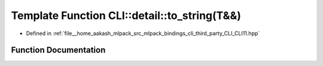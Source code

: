 .. _exhale_function_namespaceCLI_1_1detail_1a0e94052d485636fc9f18c21009026577:

Template Function CLI::detail::to_string(T&&)
=============================================

- Defined in :ref:`file__home_aakash_mlpack_src_mlpack_bindings_cli_third_party_CLI_CLI11.hpp`


Function Documentation
----------------------


.. doxygenfunction:: CLI::detail::to_string(T&&)
